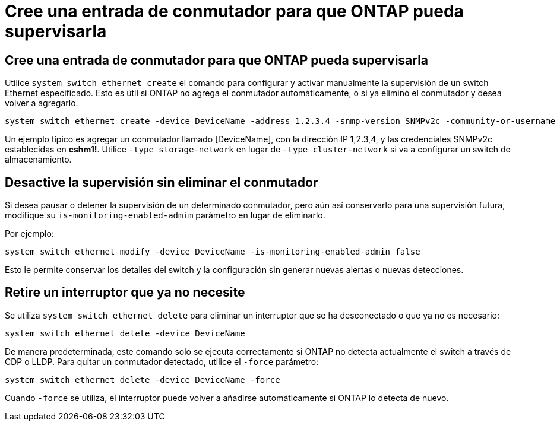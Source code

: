 = Cree una entrada de conmutador para que ONTAP pueda supervisarla
:allow-uri-read: 




== Cree una entrada de conmutador para que ONTAP pueda supervisarla

Utilice `system switch ethernet create` el comando para configurar y activar manualmente la supervisión de un switch Ethernet especificado. Esto es útil si ONTAP no agrega el conmutador automáticamente, o si ya eliminó el conmutador y desea volver a agregarlo.

[source, cli]
----
system switch ethernet create -device DeviceName -address 1.2.3.4 -snmp-version SNMPv2c -community-or-username cshm1! -model NX3132V -type cluster-network
----
Un ejemplo típico es agregar un conmutador llamado [DeviceName], con la dirección IP 1,2.3,4, y las credenciales SNMPv2c establecidas en *cshm1!*. Utilice `-type storage-network` en lugar de `-type cluster-network` si va a configurar un switch de almacenamiento.



== Desactive la supervisión sin eliminar el conmutador

Si desea pausar o detener la supervisión de un determinado conmutador, pero aún así conservarlo para una supervisión futura, modifique su `is-monitoring-enabled-admim` parámetro en lugar de eliminarlo.

Por ejemplo:

[source, cli]
----
system switch ethernet modify -device DeviceName -is-monitoring-enabled-admin false
----
Esto le permite conservar los detalles del switch y la configuración sin generar nuevas alertas o nuevas detecciones.



== Retire un interruptor que ya no necesite

Se utiliza `system switch ethernet delete` para eliminar un interruptor que se ha desconectado o que ya no es necesario:

[source, cli]
----
system switch ethernet delete -device DeviceName
----
De manera predeterminada, este comando solo se ejecuta correctamente si ONTAP no detecta actualmente el switch a través de CDP o LLDP. Para quitar un conmutador detectado, utilice el `-force` parámetro:

[source, cli]
----
system switch ethernet delete -device DeviceName -force
----
Cuando `-force` se utiliza, el interruptor puede volver a añadirse automáticamente si ONTAP lo detecta de nuevo.
